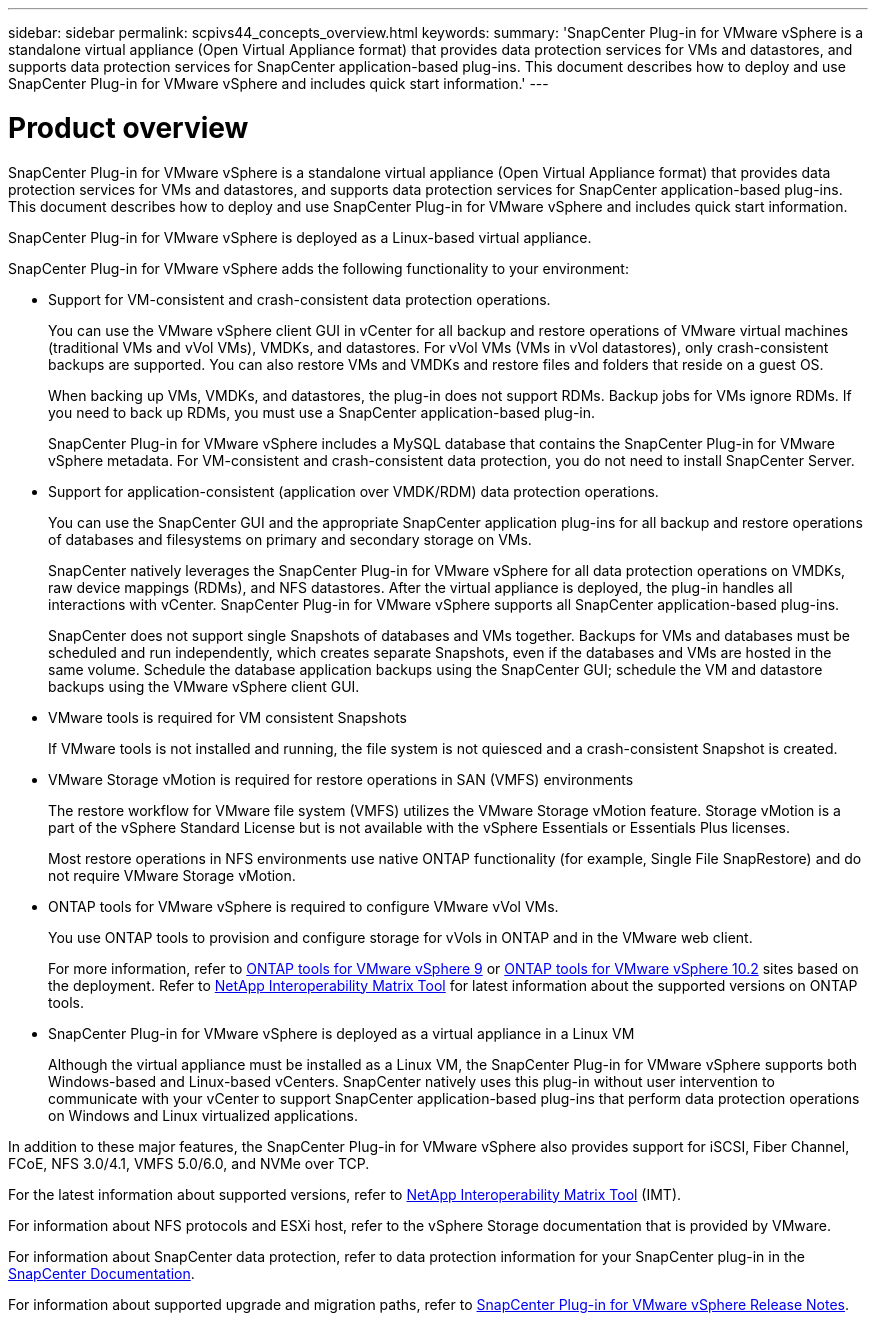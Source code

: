 ---
sidebar: sidebar
permalink: scpivs44_concepts_overview.html
keywords:
summary: 'SnapCenter Plug-in for VMware vSphere is a standalone virtual appliance (Open Virtual Appliance format) that provides data protection services for VMs and datastores, and supports data protection services for SnapCenter application-based plug-ins. This document describes how to deploy and use SnapCenter Plug-in for VMware vSphere and includes quick start information.'
---

= Product overview
:hardbreaks:
:nofooter:
:icons: font
:linkattrs:
:imagesdir: ./media/
[.lead]
SnapCenter Plug-in for VMware vSphere is a standalone virtual appliance (Open Virtual Appliance format) that provides data protection services for VMs and datastores, and supports data protection services for SnapCenter application-based plug-ins. This document describes how to deploy and use SnapCenter Plug-in for VMware vSphere and includes quick start information.

SnapCenter Plug-in for VMware vSphere is deployed as a Linux-based virtual appliance.

SnapCenter Plug-in for VMware vSphere adds the following functionality to your environment:

* Support for VM-consistent and crash-consistent data protection operations.
+
You can use the VMware vSphere client GUI in vCenter for all backup and restore operations of VMware virtual machines (traditional VMs and vVol VMs), VMDKs, and datastores. For vVol VMs (VMs in vVol datastores), only crash-consistent backups are supported. You can also restore VMs and VMDKs and restore files and folders that reside on a guest OS.
+
When backing up VMs, VMDKs, and datastores, the plug-in does not support RDMs. Backup jobs for VMs ignore RDMs. If you need to back up RDMs, you must use a SnapCenter application-based plug-in.
+
SnapCenter Plug-in for VMware vSphere includes a MySQL database that contains the SnapCenter Plug-in for VMware vSphere metadata. For VM-consistent and crash-consistent data protection, you do not need to install SnapCenter Server.

* Support for application-consistent (application over VMDK/RDM) data protection operations.
+
You can use the SnapCenter GUI and the appropriate SnapCenter application plug-ins for all backup and restore operations of databases and filesystems on primary and secondary storage on VMs.
+
SnapCenter natively leverages the SnapCenter Plug-in for VMware vSphere for all data protection operations on VMDKs, raw device mappings (RDMs), and NFS datastores. After the virtual appliance is deployed, the plug-in handles all interactions with vCenter. SnapCenter Plug-in for VMware vSphere supports all SnapCenter application-based plug-ins.
+
SnapCenter does not support single Snapshots of databases and VMs together. Backups for VMs and databases must be scheduled and run independently, which creates separate Snapshots, even if the databases and VMs are hosted in the same volume. Schedule the database application backups using the SnapCenter GUI; schedule the VM and datastore backups using the VMware vSphere client GUI.

* VMware tools is required for VM consistent Snapshots
+
If VMware tools is not installed and running, the file system is not quiesced and a crash-consistent Snapshot is created.

* VMware Storage vMotion is required for restore operations in SAN (VMFS)  environments
+
The restore workflow for VMware file system (VMFS) utilizes the VMware Storage vMotion feature. Storage vMotion is a part of the vSphere Standard License but is not available with the vSphere Essentials or Essentials Plus licenses.
+
Most restore operations in NFS environments use native ONTAP functionality (for example, Single File SnapRestore) and do not require VMware Storage vMotion.

* ONTAP tools for VMware vSphere is required to configure VMware vVol VMs.
+
You use ONTAP tools to provision and configure storage for vVols in ONTAP and in the VMware web client.
+
For more information, refer to https://docs.netapp.com/us-en/ontap-tools-vmware-vsphere/index.html[ONTAP tools for VMware vSphere 9^] or https://docs.netapp.com/us-en/ontap-tools-vmware-vsphere-10/index.html[ONTAP tools for VMware vSphere 10.2^] sites based on the deployment. Refer to https://imt.netapp.com/matrix/imt.jsp?components=121034;&solution=1517&isHWU&src=IMT[NetApp Interoperability Matrix Tool^] for latest information about the supported versions on ONTAP tools.

* SnapCenter Plug-in for VMware vSphere is deployed as a virtual appliance in a Linux VM
+
Although the virtual appliance must be installed as a Linux VM, the SnapCenter Plug-in for VMware vSphere supports both Windows-based and Linux-based vCenters. SnapCenter natively uses this plug-in without user intervention to communicate with your vCenter to support SnapCenter application-based plug-ins that perform data protection operations on Windows and Linux virtualized applications.

In addition to these major features, the SnapCenter Plug-in for VMware vSphere also provides support for iSCSI, Fiber Channel, FCoE, NFS 3.0/4.1, VMFS 5.0/6.0, and NVMe over TCP.

For the latest information about supported versions, refer to https://imt.netapp.com/matrix/imt.jsp?components=121034;&solution=1517&isHWU&src=IMT[NetApp Interoperability Matrix Tool^] (IMT).
// link to be changed

For information about NFS protocols and ESXi host, refer to the vSphere Storage documentation that is provided by VMware.

For information about SnapCenter data protection, refer to data protection information for your SnapCenter plug-in in the http://docs.netapp.com/us-en/snapcenter/index.html[SnapCenter Documentation^].

For information about supported upgrade and migration paths, refer to link:scpivs44_release_notes.html[SnapCenter Plug-in for VMware vSphere Release Notes^].
